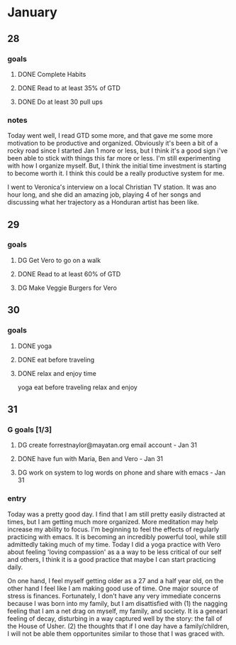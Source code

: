  #+SEQ_TODO: DG(g) | DONE(d) 

* January
** 28
*** goals

**** DONE Complete Habits
**** DONE Read to at least 35% of GTD
**** DONE Do at least 30 pull ups
*** notes

Today went well, I read GTD some more, and that gave me some more motivation to be productive and organized. Obviously it's been a bit of a rocky road since I started Jan 1 more or less, but I think it's a good sign 
i've been able to stick with things this far more or less. I'm still experimenting with how I organize myself. But, I think the initial time investment is starting to become worth it. I think this could be a really productive system for me. 

I went to Veronica's interview on a local Christian TV station. It was ano hour long, and she did an amazing job, playing 4 of her songs and discussing what her trajectory as a Honduran artist has been like.

** 29
*** goals
**** DG Get Vero to go on a walk
**** DONE Read to at least 60% of GTD
**** DG Make Veggie Burgers for Vero
** 30
*** goals
**** DONE yoga 
**** DONE eat before traveling
**** DONE relax and enjoy time

 yoga
      eat before traveling
      relax and enjoy
** 31 
*** G goals [1/3]
**** DG create forrestnaylor@mayatan.org email account - Jan 31
**** DONE have fun with Maria, Ben and Vero - Jan 31
**** DG work on system to log words on phone and share with emacs - Jan 31
*** entry
Today was a pretty good day. I find that I am still pretty easily distracted at times, but I am getting much more organized. More meditation may help increase my ability to focus. I'm beginning to feel the effects of regularly practicing with emacs. It is becoming an incredibly powerful tool, while still admittedly taking much of my time.
Today I did a yoga practice with Vero about feeling 'loving compassion' as a a way to be less critical of our self and others, I think it is a good practice that maybe I can start practicing daily. 

On one hand, I feel myself getting older as a 27 and a half year old, on the other hand I feel like I am making good use of time. One major source of stress is finances. Fortunately, I don't have any very immediate concerns because I was born into my family, but I am disattisfied with 
(1) the nagging feeling that I am a net drag on myself, my family, and society. It is a genearl feeling of decay, disturbing in a way captured well by the story: the fall of the House of Usher.
(2) the thoughts that if I one day have a family/children, I will not be able them opportunites similar to those that I was graced with. 
